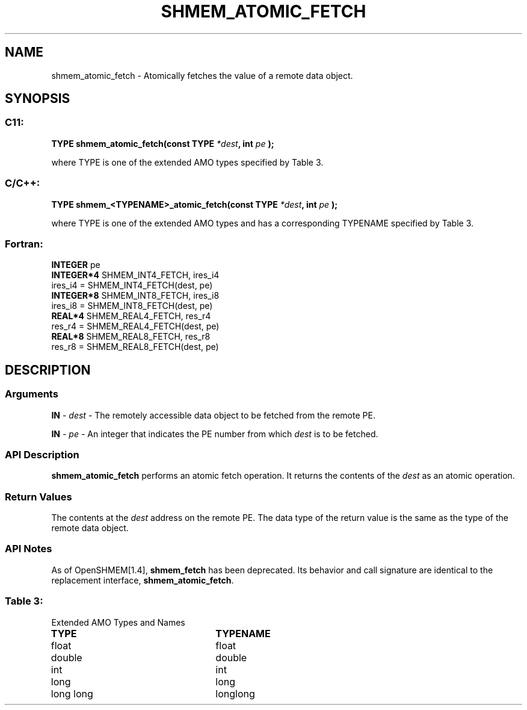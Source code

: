 .TH SHMEM_ATOMIC_FETCH 3 "Open Source Software Solutions, Inc.""OpenSHEMEM Library Documentation"
./ sectionStart
.SH NAME
shmem_atomic_fetch \- 
Atomically fetches the value of a remote data object.

./ sectionEnd


./ sectionStart
.SH   SYNOPSIS
./ sectionEnd

./ sectionStart
.SS C11:

.B TYPE
.B shmem_atomic_fetch(const
.B TYPE
.IB "*dest" ,
.B int
.I pe
.B );



./ sectionEnd


where TYPE is one of the extended AMO types specified by
Table 3.
./ sectionStart
.SS C/C++:

.B TYPE
.B shmem_<TYPENAME>_atomic_fetch(const
.B TYPE
.IB "*dest" ,
.B int
.I pe
.B );



./ sectionEnd


where TYPE is one of the extended AMO types and has a corresponding
TYPENAME specified by Table 3.
./ sectionStart
.SS Fortran:

.nf

.BR "INTEGER " "pe"
.BR "INTEGER*4 " "SHMEM_INT4_FETCH, ires_i4"
ires_i4 = SHMEM_INT4_FETCH(dest, pe)
.BR "INTEGER*8 " "SHMEM_INT8_FETCH, ires_i8"
ires_i8 = SHMEM_INT8_FETCH(dest, pe)
.BR "REAL*4 " "SHMEM_REAL4_FETCH, res_r4"
res_r4 = SHMEM_REAL4_FETCH(dest, pe)
.BR "REAL*8 " "SHMEM_REAL8_FETCH, res_r8"
res_r8 = SHMEM_REAL8_FETCH(dest, pe)

.fi

./ sectionEnd





./ sectionStart

.SH DESCRIPTION
.SS Arguments
.BR "IN " -
.I dest
- The remotely accessible data object to be fetched from
the remote PE.


.BR "IN " -
.I pe
- An integer that indicates the PE number from which
.I dest
is to be fetched.
./ sectionEnd


./ sectionStart

.SS API Description

.B shmem\_atomic\_fetch
performs an atomic fetch operation.
It returns the contents of the 
.I dest
as an atomic operation.

./ sectionEnd


./ sectionStart

.SS Return Values

The contents at the 
.I dest
address on the remote PE.
The data type of the return value is the same as the type of
the remote data object.

./ sectionEnd


./ sectionStart

.SS API Notes

As of OpenSHMEM[1.4], 
.B shmem\_fetch
has been deprecated.
Its behavior and call signature are identical to the replacement
interface, 
.BR "shmem\_atomic\_fetch" .

./ sectionEnd




.SS Table 3:
Extended AMO Types and Names
.TP 25
.B \TYPE
.B \TYPENAME
.TP
float
float
.TP
double
double
.TP
int
int
.TP
long
long
.TP
long long
longlong
